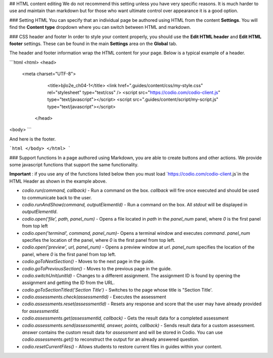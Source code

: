 .. meta::
   :description: HTML Content Editing

.. _html_content:
   
## HTML content editing
We do not recommend this setting unless you have very specific reasons. It is much harder to use and maintain than markdown but for those who want ultimate control over appearance it is a good option.

### Setting HTML
You can specify that an individual page be authored using HTML from the content **Settings**. You will find the **Content type** dropdown where you can switch between HTML and markdown.

### CSS header and footer
In order to style your content properly, you should use the **Edit HTML header** and **Edit HTML footer** settings. These can be found in the main **Settings** area on the **Global** tab.

The header and footer information wrap the HTML content for your page. Below is a typical example of a header.

```html
<html>
<head>
  <meta charset="UTF-8">
		<title>bjlo2e_ch04-1</title>
		<link href=".guides/content/css/my-style.css" rel="stylesheet" type="text/css" />
		<script src="https://codio.com/codio-client.js" type="text/javascript"></script>
		<script src=".guides/content/script/my-script.js" type="text/javascript"></script>
	</head>

<body>
```

And here is the footer.

```html
</body>
</html>
```

### Support functions
In a page authored using Markdown, you are able to create buttons and other actions. We provide some javascript functions that support the same functionality.

**Important** : if you use any of the functions listed below then you must load `https://codio.com/codio-client.js`in the HTML Header as shown in the example above.


- `codio.run(command, callback)` - Run a command on the box. `callback` will fire once executed and should be used to communicate back to the user.
- `codio.runAndShow(command, outputElementId)` - Run a command on the box. All `stdout` will be displayed in `outputElementId`.
- `codio.open('file', path, panel_num)` - Opens a file located in `path` in the `panel_num` panel, where `0` is the first panel from top left
- `codio.open('terminal', command, panel_num)`-  Opens a terminal window and executes `command`. `panel_num` specifies the location of the panel, where `0` is the first panel from top left.
- `codio.open('preview', url, panel_num)` - Opens a preview window at `url`. `panel_num` specifies the location of the panel, where `0` is the first panel from top left.
- `codio.goToNextSection()` - Moves to the next page in the guide.
- `codio.goToPreviousSection()` - Moves to the previous page in the guide.
- `codio.switchUnit(unitId)` - Changes to a different assignment. The assignment ID is found by opening the assignment and getting the ID from the URL.
- `codio.goToSectionTitled('Section Title')` - Switches to the page whose title is "Section Title'.
- `codio.assessments.check(assessmentId)` - Executes the assessment
- `codio.assessments.reset(assessmentId)` - Resets any response and score that the user may have already provided for `assessmentId`.
- `codio.assessments.get(assessmentId, callback)` - Gets the result data for a completed assessment
- `codio.assessments.send(assessmentId, answer, points, callback)` - Sends result data for a custom assessment. `answer` contains the custom result data for `assessment` and will be stored in Codio. You can use `codio.assessments.get()` to reconstruct the output for an already answered question.
- `codio.resetCurrentFiles()` - Allows students to restore current files in guides within your content.
